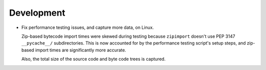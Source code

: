 Development
-----------

*   Fix performance testing issues, and capture more data, on Linux.

    Zip-based bytecode import times were skewed during testing
    because ``zipimport`` doesn't use PEP 3147 ``__pycache__/`` subdirectories.
    This is now accounted for by the performance testing script's setup steps,
    and zip-based import times are significantly more accurate.

    Also, the total size of the source code and byte code trees is captured.
